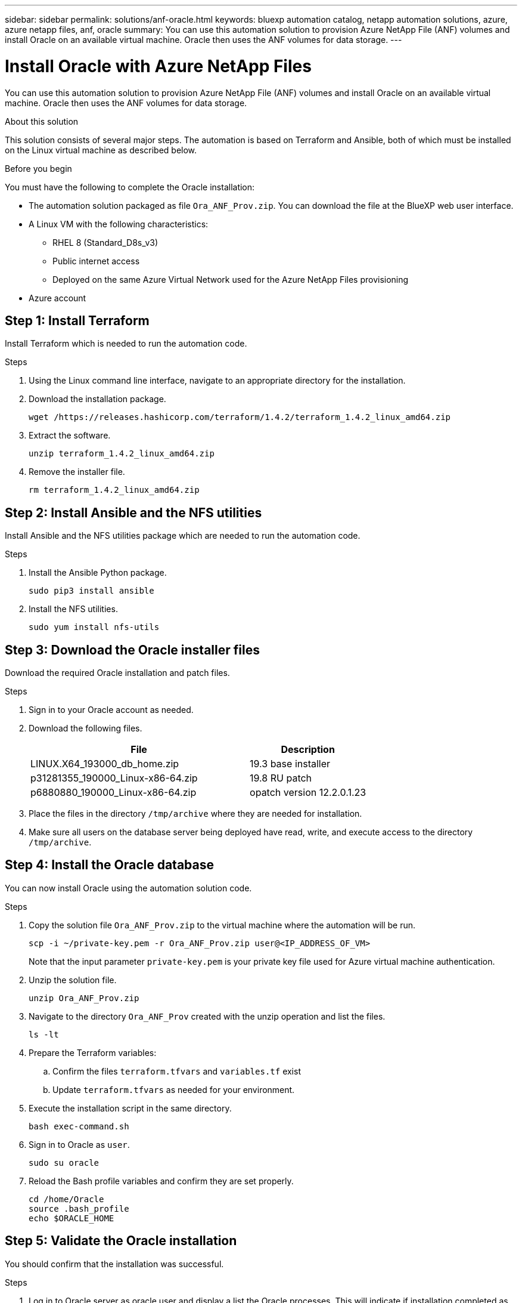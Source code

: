 ---
sidebar: sidebar
permalink: solutions/anf-oracle.html
keywords: bluexp automation catalog, netapp automation solutions, azure, azure netapp files, anf, oracle
summary: You can use this automation solution to provision Azure NetApp File (ANF) volumes and install Oracle on an available virtual machine. Oracle then uses the ANF volumes for data storage.
---

= Install Oracle with Azure NetApp Files
:hardbreaks:
:nofooter:
:icons: font
:linkattrs:
:imagesdir: ./media/

[.lead]
You can use this automation solution to provision Azure NetApp File (ANF) volumes and install Oracle on an available virtual machine. Oracle then uses the ANF volumes for data storage.

.About this solution

This solution consists of several major steps. The automation is based on Terraform and Ansible, both of which must be installed on the Linux virtual machine as described below.

.Before you begin

You must have the following to complete the Oracle installation:

* The automation solution packaged as file `Ora_ANF_Prov.zip`. You can download the file at the BlueXP web user interface.
* A Linux VM with the following characteristics:
** RHEL 8 (Standard_D8s_v3)
** Public internet access
** Deployed on the same Azure Virtual Network used for the Azure NetApp Files provisioning
* Azure account

== Step 1: Install Terraform

Install Terraform which is needed to run the automation code.

.Steps

. Using the Linux command line interface, navigate to an appropriate directory for the installation.

. Download the installation package.
+
[source,cli]
wget /https://releases.hashicorp.com/terraform/1.4.2/terraform_1.4.2_linux_amd64.zip

. Extract the software.
+
[source,cli]
unzip terraform_1.4.2_linux_amd64.zip

. Remove the installer file.
+
[source,cli]
rm terraform_1.4.2_linux_amd64.zip

== Step 2: Install Ansible and the NFS utilities

Install Ansible and the NFS utilities package which are needed to run the automation code.

.Steps

. Install the Ansible Python package.
+
[source,cli]
sudo pip3 install ansible

. Install the NFS utilities.
+
[source,cli]
sudo yum install nfs-utils

== Step 3: Download the Oracle installer files

Download the required Oracle installation and patch files.

.Steps

. Sign in to your Oracle account as needed.

. Download the following files.
+
[cols="65,35"*,options="header"]
|===
|File
|Description
|LINUX.X64_193000_db_home.zip
|19.3 base installer
|p31281355_190000_Linux-x86-64.zip
|19.8 RU patch
|p6880880_190000_Linux-x86-64.zip
|opatch version 12.2.0.1.23
|===

. Place the files in the directory `/tmp/archive` where they are needed for installation.

. Make sure all users on the database server being deployed have read, write, and execute access to the directory `/tmp/archive`.

== Step 4: Install the Oracle database

You can now install Oracle using the automation solution code.

.Steps

. Copy the solution file `Ora_ANF_Prov.zip` to the virtual machine where the automation will be run.
+
[source,cli]
scp -i ~/private-key.pem -r Ora_ANF_Prov.zip user@<IP_ADDRESS_OF_VM>
+
Note that the input parameter `private-key.pem` is your private key file used for Azure virtual machine authentication.

. Unzip the solution file.
+
[source,cli]
unzip Ora_ANF_Prov.zip

. Navigate to the directory `Ora_ANF_Prov` created with the unzip operation and list the files.
+
[source,cli]
ls -lt

. Prepare the Terraform variables:
.. Confirm the files `terraform.tfvars` and `variables.tf` exist
.. Update `terraform.tfvars` as needed for your environment.

. Execute the installation script in the same directory.
+
[source,cli]
bash exec-command.sh

. Sign in to Oracle as `user`.
+
[source,cli]
sudo su oracle

. Reload the Bash profile variables and confirm they are set properly.
+
[source,cli]
cd /home/Oracle
source .bash_profile
echo $ORACLE_HOME

== Step 5: Validate the Oracle installation

You should confirm that the installation was successful.

.Steps

. Log in to Oracle server as oracle user and display a list the Oracle processes. This will indicate if installation completed as expected and the Oracle database is running.
+
[source,cli]
`ps -ef | grep ora`

. Log in to the database to examine the database configuration settings and to confirm the PDBs were created properly.
+
[source,cli]
sqlplus / as sysdba
+
You should see output similar to the following:
+
----
SQL*Plus: Release 19.0.0.0.0 - Production on Thu May 6 12:52:51 2021
Version 19.8.0.0.0

Copyright (c) 1982, 2019, Oracle. All rights reserved.

Connected to:
Oracle Database 19c Enterprise Edition Release 19.0.0.0.0 - Production
Version 19.8.0.0.0
----

. Execute a few simple SQL commands to confirm the database is available.
[source,sql]
select name, log_mode from v$database
show pdbs

